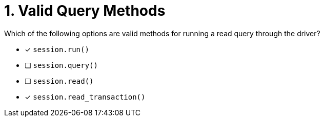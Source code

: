 [.question]
= 1. Valid Query Methods

Which of the following options are valid methods for running a read query through the driver?

* [*] `session.run()`
* [ ] `session.query()`
* [ ] `session.read()`
* [*] `session.read_transaction()`